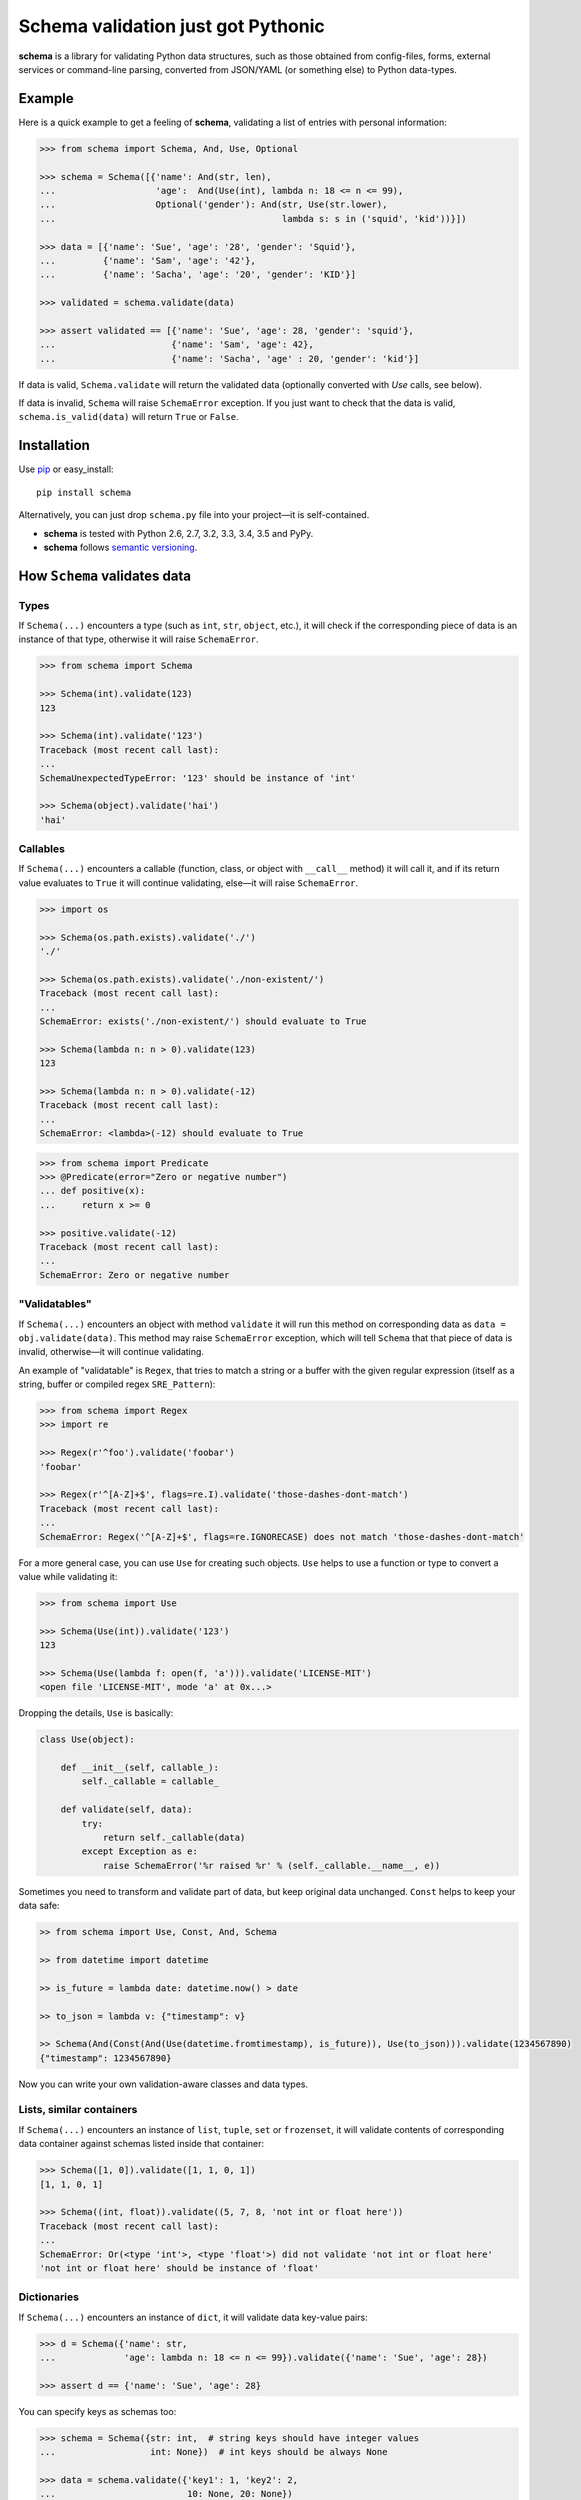 Schema validation just got Pythonic
===============================================================================

**schema** is a library for validating Python data structures, such as those
obtained from config-files, forms, external services or command-line
parsing, converted from JSON/YAML (or something else) to Python data-types.


.. image:: https://secure.travis-ci.org/keleshev/schema.png?branch=master
    :target: https://travis-ci.org/keleshev/schema

.. image:: https://img.shields.io/codecov/c/github/keleshev/schema.svg
    :target: http://codecov.io/github/keleshev/schema

Example
----------------------------------------------------------------------------

Here is a quick example to get a feeling of **schema**, validating a list of
entries with personal information:

.. code:: python

    >>> from schema import Schema, And, Use, Optional

    >>> schema = Schema([{'name': And(str, len),
    ...                   'age':  And(Use(int), lambda n: 18 <= n <= 99),
    ...                   Optional('gender'): And(str, Use(str.lower),
    ...                                           lambda s: s in ('squid', 'kid'))}])

    >>> data = [{'name': 'Sue', 'age': '28', 'gender': 'Squid'},
    ...         {'name': 'Sam', 'age': '42'},
    ...         {'name': 'Sacha', 'age': '20', 'gender': 'KID'}]

    >>> validated = schema.validate(data)

    >>> assert validated == [{'name': 'Sue', 'age': 28, 'gender': 'squid'},
    ...                      {'name': 'Sam', 'age': 42},
    ...                      {'name': 'Sacha', 'age' : 20, 'gender': 'kid'}]


If data is valid, ``Schema.validate`` will return the validated data
(optionally converted with `Use` calls, see below).

If data is invalid, ``Schema`` will raise ``SchemaError`` exception.
If you just want to check that the data is valid, ``schema.is_valid(data)`` will
return ``True`` or ``False``.


Installation
-------------------------------------------------------------------------------

Use `pip <http://pip-installer.org>`_ or easy_install::

    pip install schema

Alternatively, you can just drop ``schema.py`` file into your project—it is
self-contained.

- **schema** is tested with Python 2.6, 2.7, 3.2, 3.3, 3.4, 3.5 and PyPy.
- **schema** follows `semantic versioning <http://semver.org>`_.

How ``Schema`` validates data
-------------------------------------------------------------------------------

Types
~~~~~

If ``Schema(...)`` encounters a type (such as ``int``, ``str``, ``object``,
etc.), it will check if the corresponding piece of data is an instance of that type,
otherwise it will raise ``SchemaError``.

.. code:: python

    >>> from schema import Schema

    >>> Schema(int).validate(123)
    123

    >>> Schema(int).validate('123')
    Traceback (most recent call last):
    ...
    SchemaUnexpectedTypeError: '123' should be instance of 'int'

    >>> Schema(object).validate('hai')
    'hai'

Callables
~~~~~~~~~

If ``Schema(...)`` encounters a callable (function, class, or object with
``__call__`` method) it will call it, and if its return value evaluates to
``True`` it will continue validating, else—it will raise ``SchemaError``.

.. code:: python

    >>> import os

    >>> Schema(os.path.exists).validate('./')
    './'

    >>> Schema(os.path.exists).validate('./non-existent/')
    Traceback (most recent call last):
    ...
    SchemaError: exists('./non-existent/') should evaluate to True

    >>> Schema(lambda n: n > 0).validate(123)
    123

    >>> Schema(lambda n: n > 0).validate(-12)
    Traceback (most recent call last):
    ...
    SchemaError: <lambda>(-12) should evaluate to True

.. code:: python

    >>> from schema import Predicate
    >>> @Predicate(error="Zero or negative number")
    ... def positive(x):
    ...     return x >= 0

    >>> positive.validate(-12)
    Traceback (most recent call last):
    ...
    SchemaError: Zero or negative number


"Validatables"
~~~~~~~~~~~~~~

If ``Schema(...)`` encounters an object with method ``validate`` it will run
this method on corresponding data as ``data = obj.validate(data)``. This method
may raise ``SchemaError`` exception, which will tell ``Schema`` that that piece
of data is invalid, otherwise—it will continue validating.

An example of "validatable" is ``Regex``, that tries to match a string or a
buffer with the given regular expression (itself as a string, buffer or
compiled regex ``SRE_Pattern``):

.. code:: python

    >>> from schema import Regex
    >>> import re

    >>> Regex(r'^foo').validate('foobar')
    'foobar'

    >>> Regex(r'^[A-Z]+$', flags=re.I).validate('those-dashes-dont-match')
    Traceback (most recent call last):
    ...
    SchemaError: Regex('^[A-Z]+$', flags=re.IGNORECASE) does not match 'those-dashes-dont-match'

For a more general case, you can use ``Use`` for creating such objects.
``Use`` helps to use a function or type to convert a value while validating it:

.. code:: python

    >>> from schema import Use

    >>> Schema(Use(int)).validate('123')
    123

    >>> Schema(Use(lambda f: open(f, 'a'))).validate('LICENSE-MIT')
    <open file 'LICENSE-MIT', mode 'a' at 0x...>

Dropping the details, ``Use`` is basically:

.. code:: python

    class Use(object):

        def __init__(self, callable_):
            self._callable = callable_

        def validate(self, data):
            try:
                return self._callable(data)
            except Exception as e:
                raise SchemaError('%r raised %r' % (self._callable.__name__, e))


Sometimes you need to transform and validate part of data, but keep original data unchanged.
``Const`` helps to keep your data safe:

.. code:: python

    >> from schema import Use, Const, And, Schema

    >> from datetime import datetime

    >> is_future = lambda date: datetime.now() > date

    >> to_json = lambda v: {"timestamp": v}

    >> Schema(And(Const(And(Use(datetime.fromtimestamp), is_future)), Use(to_json))).validate(1234567890)
    {"timestamp": 1234567890}

Now you can write your own validation-aware classes and data types.

Lists, similar containers
~~~~~~~~~~~~~~~~~~~~~~~~~

If ``Schema(...)`` encounters an instance of ``list``, ``tuple``, ``set`` or
``frozenset``, it will validate contents of corresponding data container
against schemas listed inside that container:


.. code:: python

    >>> Schema([1, 0]).validate([1, 1, 0, 1])
    [1, 1, 0, 1]

    >>> Schema((int, float)).validate((5, 7, 8, 'not int or float here'))
    Traceback (most recent call last):
    ...
    SchemaError: Or(<type 'int'>, <type 'float'>) did not validate 'not int or float here'
    'not int or float here' should be instance of 'float'

Dictionaries
~~~~~~~~~~~~

If ``Schema(...)`` encounters an instance of ``dict``, it will validate data
key-value pairs:

.. code:: python

    >>> d = Schema({'name': str,
    ...             'age': lambda n: 18 <= n <= 99}).validate({'name': 'Sue', 'age': 28})

    >>> assert d == {'name': 'Sue', 'age': 28}

You can specify keys as schemas too:

.. code:: python

    >>> schema = Schema({str: int,  # string keys should have integer values
    ...                  int: None})  # int keys should be always None

    >>> data = schema.validate({'key1': 1, 'key2': 2,
    ...                         10: None, 20: None})

    >>> schema.validate({'key1': 1,
    ...                   10: 'not None here'})
    Traceback (most recent call last):
    ...
    SchemaError: Key '10' error:
    None does not match 'not None here'

This is useful if you want to check certain key-values, but don't care
about other:

.. code:: python

    >>> schema = Schema({'<id>': int,
    ...                  '<file>': Use(open),
    ...                  str: object})  # don't care about other str keys

    >>> data = schema.validate({'<id>': 10,
    ...                         '<file>': 'README.rst',
    ...                         '--verbose': True})

You can mark a key as optional as follows:

.. code:: python

    >>> from schema import Optional
    >>> Schema({'name': str,
    ...         Optional('occupation'): str}).validate({'name': 'Sam'})
    {'name': 'Sam'}

``Optional`` keys can also carry a ``default``, to be used when no key in the
data matches:

.. code:: python

    >>> from schema import Optional
    >>> Schema({Optional('color', default='blue'): str,
    ...         str: str}).validate({'texture': 'furry'}
    ...       ) == {'color': 'blue', 'texture': 'furry'}
    True

Defaults are used verbatim, not passed through any validators specified in the
value.

You can mark a key as forbidden as follows:

.. code:: python

    >>> from schema import Forbidden
    >>> Schema({Forbidden('age'): object}).validate({'age': 50})
    Traceback (most recent call last):
    ...
    SchemaForbiddenKeyError: Forbidden key encountered: 'age' in {'age': 50}

A few things are worth noting. First, the value paired with the forbidden
key determines whether it will be rejected:

.. code:: python

    >>> Schema({Forbidden('age'): str, 'age': int}).validate({'age': 50})
    {'age': 50}

Note: if we hadn't supplied the 'age' key here, the call would have failed too, but with
SchemaWrongKeyError, not SchemaForbiddenKeyError.

Second, Forbidden has a higher priority than standard keys, and consequently than Optional.
This means we can do that:

.. code:: python

    >>> Schema({Forbidden('age'): object, Optional(str): object}).validate({'age': 50})
    Traceback (most recent call last):
    ...
    SchemaForbiddenKeyError: Forbidden key encountered: 'age' in {'age': 50}

**schema** has classes ``And`` and ``Or`` that help validating several schemas
for the same data:

.. code:: python

    >>> from schema import And, Or

    >>> Schema({'age': And(int, lambda n: 0 < n < 99)}).validate({'age': 7})
    {'age': 7}

    >>> Schema({'password': And(str, lambda s: len(s) > 6)}).validate({'password': 'hai'})
    Traceback (most recent call last):
    ...
    SchemaError: Key 'password' error:
    <lambda>('hai') should evaluate to True

    >>> Schema(And(Or(int, float), lambda x: x > 0)).validate(3.1415)
    3.1415

Extra Keys
~~~~~~~~~~

The ``Schema(...)`` parameter ``ignore_extra_keys`` causes validation to ignore extra keys in a dictionary, and also to not return them after validating.

.. code:: python

    >>> schema = Schema({'name': str}, ignore_extra_keys=True)
    >>> schema.validate({'name': 'Sam', 'age': '42'})
    {'name': 'Sam'}

If you would like any extra keys returned, use ``object: object`` as one of the key/value pairs, which will match any key and any value.
Otherwise, extra keys will raise a ``SchemaError``.

User-friendly error reporting
-------------------------------------------------------------------------------

You can pass a keyword argument ``error`` to any of validatable classes
(such as ``Schema``, ``And``, ``Or``, ``Regex``, ``Use``) to report this error
instead of a built-in one.

.. code:: python

    >>> Schema(Use(int, error='Invalid year')).validate('XVII')
    Traceback (most recent call last):
    ...
    SchemaError: Invalid year


You can see all errors that occurred by accessing exception's ``exc.autos``
for auto-generated error messages, and ``exc.errors`` for errors
which had ``error`` text passed to them.

You can exit with ``sys.exit(exc.code)`` if you want to show the messages
to the user without traceback. ``error`` messages are given precedence in that
case.

A JSON API example
-------------------------------------------------------------------------------

Here is a quick example: validation of
`create a gist <http://developer.github.com/v3/gists/>`_
request from github API.

.. code:: python

    >>> gist = '''{"description": "the description for this gist",
    ...            "public": true,
    ...            "files": {
    ...                "file1.txt": {"content": "String file contents"},
    ...                "other.txt": {"content": "Another file contents"}}}'''

    >>> from schema import Schema, And, Use, Optional

    >>> import json

    >>> gist_schema = Schema(And(Use(json.loads),  # first convert from JSON
    ...                          # use basestring since json returns unicode
    ...                          {Optional('description'): basestring,
    ...                           'public': bool,
    ...                           'files': {basestring: {'content': basestring}}}))

    >>> gist = gist_schema.validate(gist)

    # gist:
    {u'description': u'the description for this gist',
     u'files': {u'file1.txt': {u'content': u'String file contents'},
                u'other.txt': {u'content': u'Another file contents'}},
     u'public': True}

Using **schema** with `docopt <http://github.com/docopt/docopt>`_
-------------------------------------------------------------------------------

Assume you are using **docopt** with the following usage-pattern:

    Usage: my_program.py [--count=N] <path> <files>...

and you would like to validate that ``<files>`` are readable, and that
``<path>`` exists, and that ``--count`` is either integer from 0 to 5, or
``None``.

Assuming **docopt** returns the following dict:

.. code:: python

    >>> args = {'<files>': ['LICENSE-MIT', 'setup.py'],
    ...         '<path>': '../',
    ...         '--count': '3'}

this is how you validate it using ``schema``:

.. code:: python

    >>> from schema import Schema, And, Or, Use
    >>> import os

    >>> s = Schema({'<files>': [Use(open)],
    ...             '<path>': os.path.exists,
    ...             '--count': Or(None, And(Use(int), lambda n: 0 < n < 5))})

    >>> args = s.validate(args)

    >>> args['<files>']
    [<open file 'LICENSE-MIT', mode 'r' at 0x...>, <open file 'setup.py', mode 'r' at 0x...>]

    >>> args['<path>']
    '../'

    >>> args['--count']
    3

As you can see, **schema** validated data successfully, opened files and
converted ``'3'`` to ``int``.

